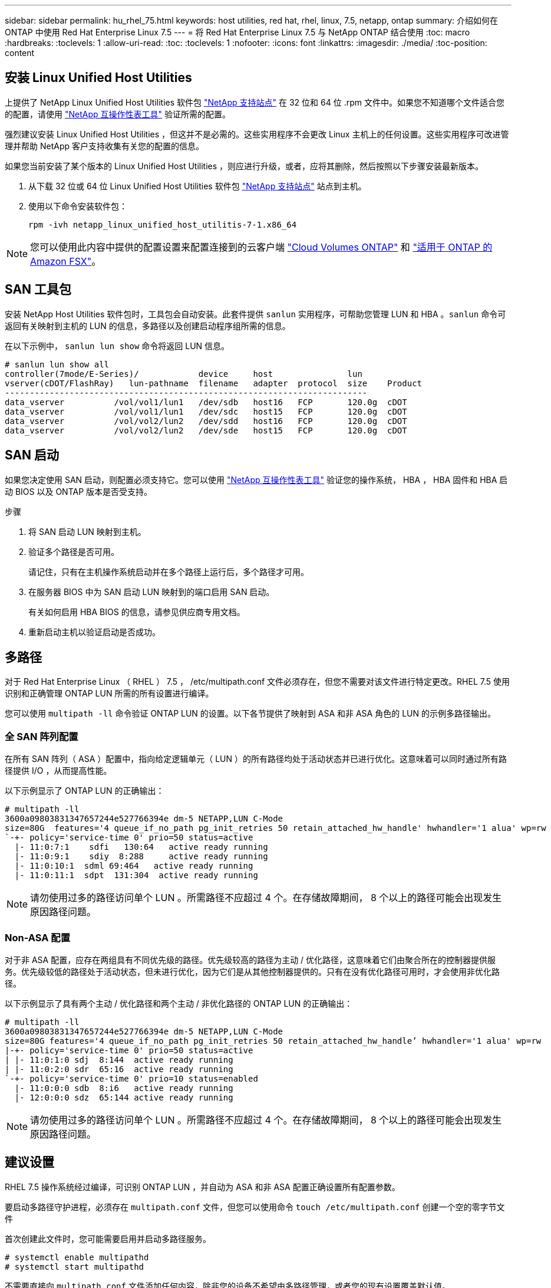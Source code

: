 ---
sidebar: sidebar 
permalink: hu_rhel_75.html 
keywords: host utilities, red hat, rhel, linux, 7.5, netapp, ontap 
summary: 介绍如何在 ONTAP 中使用 Red Hat Enterprise Linux 7.5 
---
= 将 Red Hat Enterprise Linux 7.5 与 NetApp ONTAP 结合使用
:toc: macro
:hardbreaks:
:toclevels: 1
:allow-uri-read: 
:toc: 
:toclevels: 1
:nofooter: 
:icons: font
:linkattrs: 
:imagesdir: ./media/
:toc-position: content




== 安装 Linux Unified Host Utilities

上提供了 NetApp Linux Unified Host Utilities 软件包 link:https://mysupport.netapp.com/NOW/cgi-bin/software/?product=Host+Utilities+-+SAN&platform=Linux["NetApp 支持站点"^] 在 32 位和 64 位 .rpm 文件中。如果您不知道哪个文件适合您的配置，请使用 link:https://mysupport.netapp.com/matrix/#welcome["NetApp 互操作性表工具"^] 验证所需的配置。

强烈建议安装 Linux Unified Host Utilities ，但这并不是必需的。这些实用程序不会更改 Linux 主机上的任何设置。这些实用程序可改进管理并帮助 NetApp 客户支持收集有关您的配置的信息。

如果您当前安装了某个版本的 Linux Unified Host Utilities ，则应进行升级，或者，应将其删除，然后按照以下步骤安装最新版本。

. 从下载 32 位或 64 位 Linux Unified Host Utilities 软件包 link:https://mysupport.netapp.com/NOW/cgi-bin/software/?product=Host+Utilities+-+SAN&platform=Linux["NetApp 支持站点"^] 站点到主机。
. 使用以下命令安装软件包：
+
`rpm -ivh netapp_linux_unified_host_utilitis-7-1.x86_64`




NOTE: 您可以使用此内容中提供的配置设置来配置连接到的云客户端 link:https://docs.netapp.com/us-en/cloud-manager-cloud-volumes-ontap/index.html["Cloud Volumes ONTAP"^] 和 link:https://docs.netapp.com/us-en/cloud-manager-fsx-ontap/index.html["适用于 ONTAP 的 Amazon FSX"^]。



== SAN 工具包

安装 NetApp Host Utilities 软件包时，工具包会自动安装。此套件提供 `sanlun` 实用程序，可帮助您管理 LUN 和 HBA 。`sanlun` 命令可返回有关映射到主机的 LUN 的信息，多路径以及创建启动程序组所需的信息。

在以下示例中， `sanlun lun show` 命令将返回 LUN 信息。

[listing]
----
# sanlun lun show all
controller(7mode/E-Series)/            device     host               lun
vserver(cDOT/FlashRay)   lun-pathname  filename   adapter  protocol  size    Product
-------------------------------------------------------------------------
data_vserver          /vol/vol1/lun1   /dev/sdb   host16   FCP       120.0g  cDOT
data_vserver          /vol/vol1/lun1   /dev/sdc   host15   FCP       120.0g  cDOT
data_vserver          /vol/vol2/lun2   /dev/sdd   host16   FCP       120.0g  cDOT
data_vserver          /vol/vol2/lun2   /dev/sde   host15   FCP       120.0g  cDOT
----


== SAN 启动

如果您决定使用 SAN 启动，则配置必须支持它。您可以使用 link:https://mysupport.netapp.com/matrix/imt.jsp?components=82985;&solution=1&isHWU&src=IMT["NetApp 互操作性表工具"^] 验证您的操作系统， HBA ， HBA 固件和 HBA 启动 BIOS 以及 ONTAP 版本是否受支持。

.步骤
. 将 SAN 启动 LUN 映射到主机。
. 验证多个路径是否可用。
+
请记住，只有在主机操作系统启动并在多个路径上运行后，多个路径才可用。

. 在服务器 BIOS 中为 SAN 启动 LUN 映射到的端口启用 SAN 启动。
+
有关如何启用 HBA BIOS 的信息，请参见供应商专用文档。

. 重新启动主机以验证启动是否成功。




== 多路径

对于 Red Hat Enterprise Linux （ RHEL ） 7.5 ， /etc/multipath.conf 文件必须存在，但您不需要对该文件进行特定更改。RHEL 7.5 使用识别和正确管理 ONTAP LUN 所需的所有设置进行编译。

您可以使用 `multipath -ll` 命令验证 ONTAP LUN 的设置。以下各节提供了映射到 ASA 和非 ASA 角色的 LUN 的示例多路径输出。



=== 全 SAN 阵列配置

在所有 SAN 阵列（ ASA ）配置中，指向给定逻辑单元（ LUN ）的所有路径均处于活动状态并已进行优化。这意味着可以同时通过所有路径提供 I/O ，从而提高性能。

以下示例显示了 ONTAP LUN 的正确输出：

[listing]
----
# multipath -ll
3600a09803831347657244e527766394e dm-5 NETAPP,LUN C-Mode
size=80G  features='4 queue_if_no_path pg_init_retries 50 retain_attached_hw_handle' hwhandler='1 alua' wp=rw
`-+- policy='service-time 0' prio=50 status=active
  |- 11:0:7:1    sdfi   130:64   active ready running
  |- 11:0:9:1    sdiy  8:288     active ready running
  |- 11:0:10:1  sdml 69:464   active ready running
  |- 11:0:11:1  sdpt  131:304  active ready running
----

NOTE: 请勿使用过多的路径访问单个 LUN 。所需路径不应超过 4 个。在存储故障期间， 8 个以上的路径可能会出现发生原因路径问题。



=== Non-ASA 配置

对于非 ASA 配置，应存在两组具有不同优先级的路径。优先级较高的路径为主动 / 优化路径，这意味着它们由聚合所在的控制器提供服务。优先级较低的路径处于活动状态，但未进行优化，因为它们是从其他控制器提供的。只有在没有优化路径可用时，才会使用非优化路径。

以下示例显示了具有两个主动 / 优化路径和两个主动 / 非优化路径的 ONTAP LUN 的正确输出：

[listing]
----
# multipath -ll
3600a09803831347657244e527766394e dm-5 NETAPP,LUN C-Mode
size=80G features='4 queue_if_no_path pg_init_retries 50 retain_attached_hw_handle’ hwhandler='1 alua' wp=rw
|-+- policy='service-time 0' prio=50 status=active
| |- 11:0:1:0 sdj  8:144  active ready running
| |- 11:0:2:0 sdr  65:16  active ready running
`-+- policy='service-time 0' prio=10 status=enabled
  |- 11:0:0:0 sdb  8:i6   active ready running
  |- 12:0:0:0 sdz  65:144 active ready running
----

NOTE: 请勿使用过多的路径访问单个 LUN 。所需路径不应超过 4 个。在存储故障期间， 8 个以上的路径可能会出现发生原因路径问题。



== 建议设置

RHEL 7.5 操作系统经过编译，可识别 ONTAP LUN ，并自动为 ASA 和非 ASA 配置正确设置所有配置参数。

要启动多路径守护进程，必须存在 `multipath.conf` 文件，但您可以使用命令 `touch /etc/multipath.conf` 创建一个空的零字节文件

首次创建此文件时，您可能需要启用并启动多路径服务。

[listing]
----
# systemctl enable multipathd
# systemctl start multipathd
----
不需要直接向 `multipath.conf` 文件添加任何内容，除非您的设备不希望由多路径管理，或者您的现有设置覆盖默认值。

您可以将以下语法添加到 `multipath.conf` 文件中，以排除不需要的设备。

将 ` <DevID>` 替换为要排除的设备的 WWID 字符串。使用以下命令确定 WWID ：

....
blacklist {
        wwid <DevId>
        devnode "^(ram|raw|loop|fd|md|dm-|sr|scd|st)[0-9]*"
        devnode "^hd[a-z]"
        devnode "^cciss.*"
}
....
在此示例中， `sda` 是需要列入黑名单的本地 SCSI 磁盘。

.步骤
. 运行以下命令以确定 WWID ：
+
....
# /lib/udev/scsi_id -gud /dev/sda
360030057024d0730239134810c0cb833
....
. 将此 WWID 添加到 ` /etc/multipath.conf` 中的黑名单 stanza 中：
+
....
blacklist {
     wwid   360030057024d0730239134810c0cb833
     devnode "^(ram|raw|loop|fd|md|dm-|sr|scd|st)[0-9]*"
     devnode "^hd[a-z]"
     devnode "^cciss.*"
}
....


您应始终检查 ` /etc/multipath.conf` 文件中的原有设置，尤其是默认部分中的原有设置，这些设置可能会覆盖默认设置。

下表显示了 ONTAP LUN 的严重 `multipathd` 参数以及所需值。如果某个主机已从其他供应商连接到 LUN ，并且这些参数中的任何一个被覆盖，则需要在 `multipath.conf` 中稍后使用 stantzas 进行更正，该 stantzas 专门应用于 ONTAP LUN 。如果不执行此操作， ONTAP LUN 可能无法按预期工作。只有在与 NetApp 和 / 或操作系统供应商协商后，才应覆盖这些默认值，并且只有在完全了解影响的情况下才应覆盖这些默认值。

[cols="2*"]
|===
| 参数 | 正在设置 ... 


| detect_prio | 是的。 


| dev_los_TMO | " 无限 " 


| 故障恢复 | 即时 


| fast_io_fail_sMO | 5. 


| features | "3 queue_if_no_path pG_init_retries 50" 


| flush_on_last_del | 是的。 


| 硬件处理程序 | 0 


| no_path_retry | 队列 


| path_checker | "TUR" 


| path_grouping_policy | "Group_by-prio" 


| path_selector | " 服务时间 0" 


| Polling interval | 5. 


| PRIO | ONTAP 


| 产品 | lun.* 


| Retain Attached Hw_handler | 是的。 


| rr_weight | " 统一 " 


| user_friendly_names | 否 


| 供应商 | NetApp 
|===
以下示例显示了如何更正被覆盖的默认值。在这种情况下， `multipath.conf` 文件会为 `path_checker` 和 `no_path_retry` 定义与 ONTAP LUN 不兼容的值。如果由于其他 SAN 阵列仍连接到主机而无法删除这些参数，则可以专门针对具有设备实例的 ONTAP LUN 更正这些参数。

[listing]
----
defaults {
   path_checker      readsector0
   no_path_retry      fail
}

devices {
   device {
      vendor         "NETAPP  "
      product         "LUN.*"
      no_path_retry     queue
      path_checker      tur
   }
}
----


=== KVM 设置

您也可以使用建议的设置来配置基于内核的虚拟机（ KVM ）。由于 LUN 已映射到虚拟机管理程序，因此配置 KVM 不需要进行任何更改。



== 已知问题和限制

[cols="4*"]
|===
| NetApp 错误 ID | 标题 | Description | Bugzilla ID 


| 1440718 | 如果在未执行SCSI重新扫描的情况下取消映射或映射LUN、可能会导致主机上的数据损坏。 | 如果将"disable_changed_WWIDs"多路径配置参数设置为是、则在WWID发生更改时、它将禁用对路径设备的访问。在将路径的WWID还原到多路径设备的WWID之前、多路径将禁用对路径设备的访问。要了解更多信息，请参见 link:https://kb.netapp.com/Advice_and_Troubleshooting/Flash_Storage/AFF_Series/The_filesystem_corruption_on_iSCSI_LUN_on_the_Oracle_Linux_7["NetApp知识库：Oracle Linux 7上iSCSI LUN上的文件系统损坏"^]。 | 不适用 


| link:https://mysupport.netapp.com/NOW/cgi-bin/bol?Type=Detail&Display=1139053["1139053"^] | 在存储故障转移操作期间，使用 QLogic QLE2672 16 Gb FC 的 RHEL7.5 发生内核中断 | 在使用 QLogic QLE2672 16 Gb 光纤通道主机总线适配器对 RHEL7U5 内核执行存储故障转移操作期间，内核发生崩溃。内核崩溃导致 RHEL 7.5 重新启动，从而导致应用程序中断。如果配置了 kdump ，内核崩溃将在 /var/crash/directory 下生成 vmcore 文件。vmcore 文件用于了解故障的发生原因。在这种情况下，在 vmcore 文件中使用以下字符串记录的 "get_next_timer_interruption+440" 模块中观察到崩溃： " 【异常 RIP ： get_next_timer_interruption+440] 】发生内核中断后，您可以通过重新启动主机操作系统并根据需要重新启动应用程序来恢复操作系统。 | link:https://bugzilla.redhat.com/show_bug.cgi?id=1542564["1542564"^] 


| link:https://mysupport.netapp.com/NOW/cgi-bin/bol?Type=Detail&Display=1138536["1138536"^] | 在存储故障转移操作期间，使用 QLogic QLE2742 32 Gb FC 的 RHEL7U5 发生内核中断 | 在使用 QLogic QLE2742 HBA 的 Red Hat Enterprise Linux （ RHEL ） RHEL7U5 内核上执行存储故障转移操作期间，由于内核发生崩溃，导致内核中断。内核崩溃会导致操作系统重新启动，从而导致应用程序中断。如果配置了 kdump ，内核崩溃将在 /var/crash/ 目录下生成 vmcore 文件。当内核崩溃时，您可以使用 vmcore 文件调查失败的原因。以下示例显示了 bget_next_timer_interruption+440b 模块中发生崩溃。崩溃记录在 vmcore 文件中，并包含以下字符串： " [Exception RIP ： get_next_timer_interruption+440" 您可以根据需要重新启动主机操作系统并重新启动应用程序来恢复操作系统。 | link:https://bugzilla.redhat.com/show_bug.cgi?id=1541972["1541972."^] 


| link:https://mysupport.netapp.com/NOW/cgi-bin/bol?Type=Detail&Display=1148090["1148090"^] | 在存储故障转移操作期间，使用 QLogic QLE2742 32 Gb FC HBA 的 RHEL 7.5 发生内核中断 | 在使用 QLogic QLE2742 光纤通道（ FC ）主机总线适配器（ HBA ）的 Red Hat Enterprise Linux （ RHEL ） 7.5 内核上执行存储故障转移操作期间，由于内核发生崩溃，发生内核中断。内核崩溃导致 RHEL 7.5 重新启动，从而导致应用程序中断。如果启用了 kdump 机制，则内核崩溃将生成位于 /var/crash/ 目录中的 vmcore 文件。您可以分析 vmcore 文件以确定崩溃的发生原因。在这种情况下，发生 QLogic QLE2742 HBA 事件的存储故障转移时， "native_queued_spin_lock_slowpath+464" 模块将受到影响。您可以通过查找以下字符串在 vmcore 文件中查找此事件： " [Exception RIP ： native_queued_spin_lock_slowpath+464]" 内核中断后，您可以重新启动主机操作系统并恢复操作系统，然后根据需要重新启动应用程序。 | link:https://bugzilla.redhat.com/show_bug.cgi?id=1559050["1559050"^] 


| link:https://mysupport.netapp.com/NOW/cgi-bin/bol?Type=Detail&Display=1146898["1146898"^] | 在存储故障转移操作期间，使用 Emulex HBA 的 RHEL 7.5 会发生内核中断 | 在使用 Emulex LPe32002 M2 32 Gb FC 主机总线适配器（ HBA ）的 Red Hat Enterprise Linux （ RHEL ） 7.5 系统上执行存储故障转移操作期间，内核发生中断。内核中断会导致操作系统重新启动，进而导致应用程序中断。如果配置了 kdump ，则内核中断会在 /var/crash/ 目录下生成 vmcore 文件。您可以使用 vmcore 文件确定故障的发生原因。在以下示例中，您可以在 "lpfc_HBA_clean-txcmplq+368" 模块中看到中断。此中断会记录在包含以下字符串的 vmcore 文件中： " [Exception RIP ： lpfc_HBA_clean-txcmplq+368]" 内核中断后，重新启动主机操作系统以恢复操作系统。根据需要重新启动应用程序。 | link:https://bugzilla.redhat.com/show_bug.cgi?id=1554777["1554777"^] 
|===


== 发行说明



=== ASM 镜像

ASM镜像可能需要更改Linux多路径设置、以使ASM能够识别问题并切换到备用故障组。ONTAP 上的大多数 ASM 配置都使用外部冗余，这意味着数据保护由外部阵列提供，并且 ASM 不会镜像数据。某些站点使用正常冗余的 ASM 来提供双向镜像，通常在不同站点之间进行镜像。请参见 link:https://www.netapp.com/us/media/tr-3633.pdf["基于 ONTAP 的 Oracle 数据库"^] 了解更多信息。
